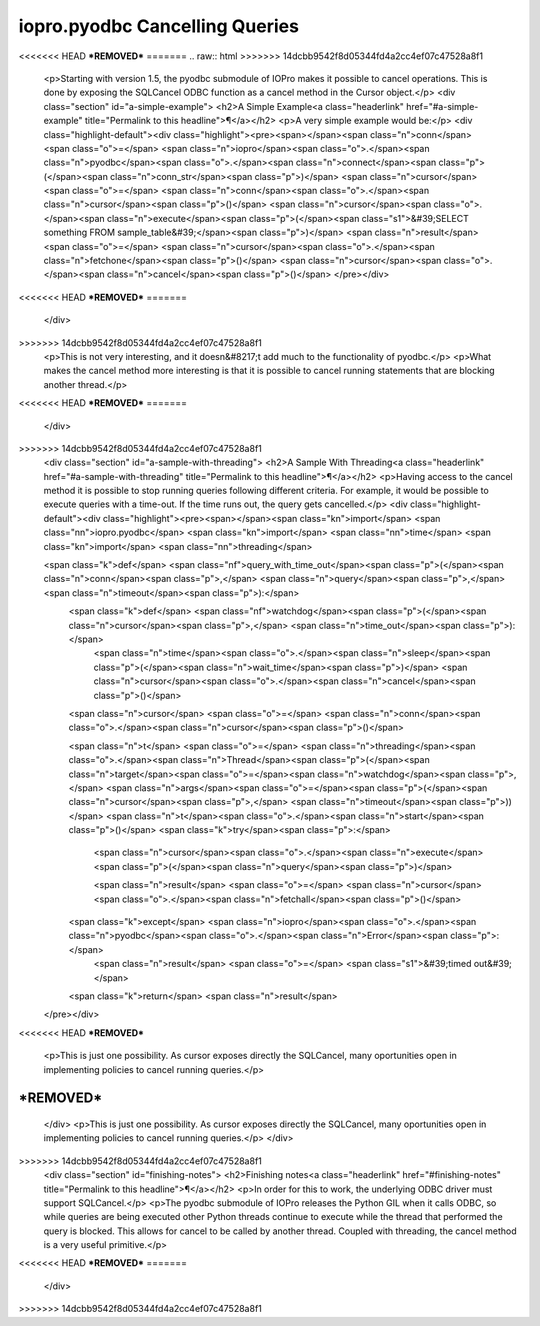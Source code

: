 =================================
 iopro.pyodbc Cancelling Queries
=================================

<<<<<<< HEAD
***REMOVED***
=======
.. raw:: html
>>>>>>> 14dcbb9542f8d05344fd4a2cc4ef07c47528a8f1

    <p>Starting with version 1.5, the pyodbc submodule of IOPro makes it
    possible to cancel operations. This is done by exposing the SQLCancel
    ODBC function as a cancel method in the Cursor object.</p>
    <div class="section" id="a-simple-example">
    <h2>A Simple Example<a class="headerlink" href="#a-simple-example" title="Permalink to this headline">¶</a></h2>
    <p>A very simple example would be:</p>
    <div class="highlight-default"><div class="highlight"><pre><span></span><span class="n">conn</span> <span class="o">=</span> <span class="n">iopro</span><span class="o">.</span><span class="n">pyodbc</span><span class="o">.</span><span class="n">connect</span><span class="p">(</span><span class="n">conn_str</span><span class="p">)</span>
    <span class="n">cursor</span> <span class="o">=</span> <span class="n">conn</span><span class="o">.</span><span class="n">cursor</span><span class="p">()</span>
    <span class="n">cursor</span><span class="o">.</span><span class="n">execute</span><span class="p">(</span><span class="s1">&#39;SELECT something FROM sample_table&#39;</span><span class="p">)</span>
    <span class="n">result</span> <span class="o">=</span> <span class="n">cursor</span><span class="o">.</span><span class="n">fetchone</span><span class="p">()</span>
    <span class="n">cursor</span><span class="o">.</span><span class="n">cancel</span><span class="p">()</span>
    </pre></div>
<<<<<<< HEAD
***REMOVED***
=======
    </div>
>>>>>>> 14dcbb9542f8d05344fd4a2cc4ef07c47528a8f1
    <p>This is not very interesting, and it doesn&#8217;t add much to the
    functionality of pyodbc.</p>
    <p>What makes the cancel method more interesting is that it is possible
    to cancel running statements that are blocking another thread.</p>
<<<<<<< HEAD
***REMOVED***
=======
    </div>
>>>>>>> 14dcbb9542f8d05344fd4a2cc4ef07c47528a8f1
    <div class="section" id="a-sample-with-threading">
    <h2>A Sample With Threading<a class="headerlink" href="#a-sample-with-threading" title="Permalink to this headline">¶</a></h2>
    <p>Having access to the cancel method it is possible to stop running
    queries following different criteria. For example, it would be
    possible to execute queries with a time-out. If the time runs out, the
    query gets cancelled.</p>
    <div class="highlight-default"><div class="highlight"><pre><span></span><span class="kn">import</span> <span class="nn">iopro.pyodbc</span>
    <span class="kn">import</span> <span class="nn">time</span>
    <span class="kn">import</span> <span class="nn">threading</span>

    <span class="k">def</span> <span class="nf">query_with_time_out</span><span class="p">(</span><span class="n">conn</span><span class="p">,</span> <span class="n">query</span><span class="p">,</span> <span class="n">timeout</span><span class="p">):</span>
        <span class="k">def</span> <span class="nf">watchdog</span><span class="p">(</span><span class="n">cursor</span><span class="p">,</span> <span class="n">time_out</span><span class="p">):</span>
            <span class="n">time</span><span class="o">.</span><span class="n">sleep</span><span class="p">(</span><span class="n">wait_time</span><span class="p">)</span>
            <span class="n">cursor</span><span class="o">.</span><span class="n">cancel</span><span class="p">()</span>

        <span class="n">cursor</span> <span class="o">=</span> <span class="n">conn</span><span class="o">.</span><span class="n">cursor</span><span class="p">()</span>

        <span class="n">t</span> <span class="o">=</span> <span class="n">threading</span><span class="o">.</span><span class="n">Thread</span><span class="p">(</span><span class="n">target</span><span class="o">=</span><span class="n">watchdog</span><span class="p">,</span> <span class="n">args</span><span class="o">=</span><span class="p">(</span><span class="n">cursor</span><span class="p">,</span> <span class="n">timeout</span><span class="p">))</span>
        <span class="n">t</span><span class="o">.</span><span class="n">start</span><span class="p">()</span>
        <span class="k">try</span><span class="p">:</span>
            <span class="n">cursor</span><span class="o">.</span><span class="n">execute</span><span class="p">(</span><span class="n">query</span><span class="p">)</span>

            <span class="n">result</span> <span class="o">=</span> <span class="n">cursor</span><span class="o">.</span><span class="n">fetchall</span><span class="p">()</span>
        <span class="k">except</span> <span class="n">iopro</span><span class="o">.</span><span class="n">pyodbc</span><span class="o">.</span><span class="n">Error</span><span class="p">:</span>
            <span class="n">result</span> <span class="o">=</span> <span class="s1">&#39;timed out&#39;</span>

        <span class="k">return</span> <span class="n">result</span>
    </pre></div>
<<<<<<< HEAD
***REMOVED***
    <p>This is just one possibility. As cursor exposes directly the
    SQLCancel, many oportunities open in implementing policies to cancel
    running queries.</p>
***REMOVED***
=======
    </div>
    <p>This is just one possibility. As cursor exposes directly the
    SQLCancel, many oportunities open in implementing policies to cancel
    running queries.</p>
    </div>
>>>>>>> 14dcbb9542f8d05344fd4a2cc4ef07c47528a8f1
    <div class="section" id="finishing-notes">
    <h2>Finishing notes<a class="headerlink" href="#finishing-notes" title="Permalink to this headline">¶</a></h2>
    <p>In order for this to work, the underlying ODBC driver must support
    SQLCancel.</p>
    <p>The pyodbc submodule of IOPro releases the Python GIL when it calls
    ODBC, so while queries are being executed other Python threads
    continue to execute while the thread that performed the query is
    blocked. This allows for cancel to be called by another
    thread. Coupled with threading, the cancel method is a very useful
    primitive.</p>
<<<<<<< HEAD
***REMOVED***
=======
    </div>
>>>>>>> 14dcbb9542f8d05344fd4a2cc4ef07c47528a8f1
